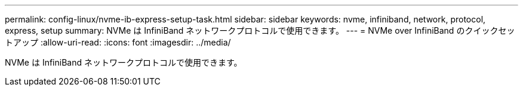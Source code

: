 ---
permalink: config-linux/nvme-ib-express-setup-task.html 
sidebar: sidebar 
keywords: nvme, infiniband, network, protocol, express, setup 
summary: NVMe は InfiniBand ネットワークプロトコルで使用できます。 
---
= NVMe over InfiniBand のクイックセットアップ
:allow-uri-read: 
:icons: font
:imagesdir: ../media/


[role="lead"]
NVMe は InfiniBand ネットワークプロトコルで使用できます。
